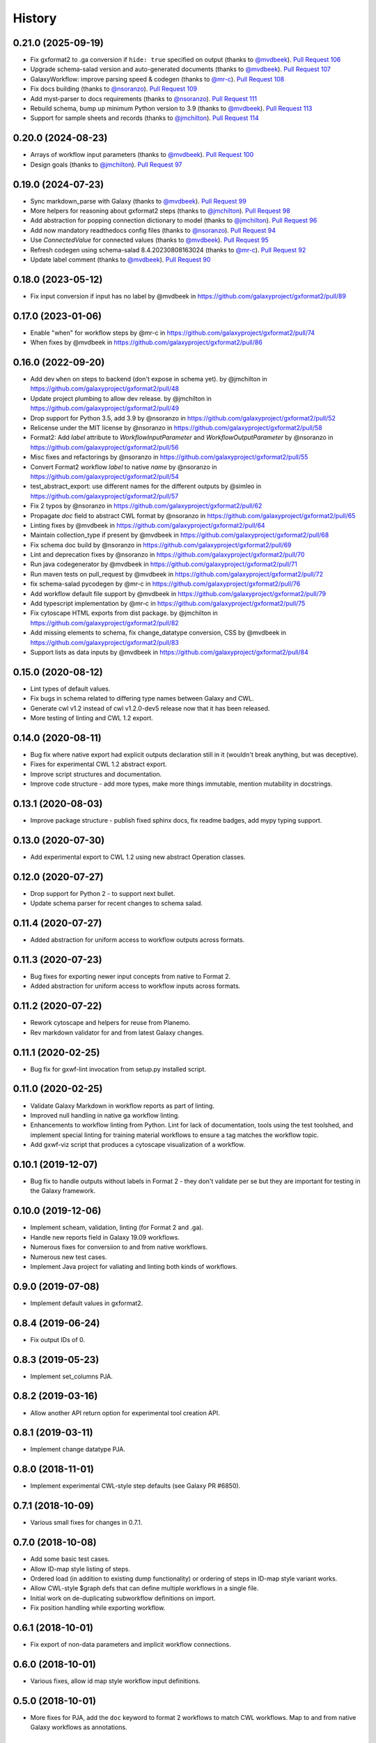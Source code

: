 .. :changelog:

History
-------

.. to_doc

---------------------
0.21.0 (2025-09-19)
---------------------

* Fix gxformat2 to .ga conversion if ``hide: true`` specified on output (thanks to
  `@mvdbeek`_). `Pull Request 106`_
* Upgrade schema-salad version and auto-generated documents (thanks to
  `@mvdbeek`_). `Pull Request 107`_
* GalaxyWorkflow: improve parsing speed & codegen (thanks to `@mr-c`_). `Pull
  Request 108`_
* Fix docs building (thanks to `@nsoranzo`_). `Pull Request 109`_
* Add myst-parser to docs requirements (thanks to `@nsoranzo`_). `Pull Request
  111`_
* Rebuild schema, bump up minimum Python version to 3.9 (thanks to
  `@mvdbeek`_). `Pull Request 113`_
* Support for sample sheets and records  (thanks to `@jmchilton`_). `Pull
  Request 114`_

---------------------
0.20.0 (2024-08-23)
---------------------
* Arrays of workflow input parameters (thanks to `@mvdbeek`_). `Pull Request
  100`_
* Design goals (thanks to `@jmchilton`_). `Pull Request 97`_

---------------------
0.19.0 (2024-07-23)
---------------------
* Sync markdown_parse with Galaxy (thanks to `@mvdbeek`_). `Pull Request 99`_
* More helpers for reasoning about gxformat2 steps (thanks to `@jmchilton`_).
  `Pull Request 98`_
* Add abstraction for popping connection dictionary to model (thanks to
  `@jmchilton`_). `Pull Request 96`_
* Add now mandatory readthedocs config files (thanks to `@nsoranzo`_). `Pull
  Request 94`_
* Use `ConnectedValue` for connected values (thanks to `@mvdbeek`_). `Pull
  Request 95`_
* Refresh codegen using schema-salad 8.4.20230808163024 (thanks to `@mr-c`_).
  `Pull Request 92`_
* Update label comment (thanks to `@mvdbeek`_). `Pull Request 90`_

---------------------
0.18.0 (2023-05-12)
---------------------
* Fix input conversion if input has no label by @mvdbeek in https://github.com/galaxyproject/gxformat2/pull/89

---------------------
0.17.0 (2023-01-06)
---------------------

* Enable "when" for workflow steps by @mr-c in https://github.com/galaxyproject/gxformat2/pull/74
* When fixes by @mvdbeek in https://github.com/galaxyproject/gxformat2/pull/86

---------------------
0.16.0 (2022-09-20)
---------------------

* Add dev ``when`` on steps to backend (don't expose in schema yet). by @jmchilton in https://github.com/galaxyproject/gxformat2/pull/48
* Update project plumbing to allow dev release. by @jmchilton in https://github.com/galaxyproject/gxformat2/pull/49
* Drop support for Python 3.5, add 3.9 by @nsoranzo in https://github.com/galaxyproject/gxformat2/pull/52
* Relicense under the MIT license by @nsoranzo in https://github.com/galaxyproject/gxformat2/pull/58
* Format2: Add `label` attribute to `WorkflowInputParameter` and `WorkflowOutputParameter` by @nsoranzo in https://github.com/galaxyproject/gxformat2/pull/56
* Misc fixes and refactorings by @nsoranzo in https://github.com/galaxyproject/gxformat2/pull/55
* Convert Format2 workflow `label` to native `name` by @nsoranzo in https://github.com/galaxyproject/gxformat2/pull/54
* test_abstract_export: use different names for the different outputs by @simleo in https://github.com/galaxyproject/gxformat2/pull/57
* Fix 2 typos by @nsoranzo in https://github.com/galaxyproject/gxformat2/pull/62
* Propagate `doc` field to abstract CWL format by @nsoranzo in https://github.com/galaxyproject/gxformat2/pull/65
* Linting fixes by @mvdbeek in https://github.com/galaxyproject/gxformat2/pull/64
* Maintain collection_type if present by @mvdbeek in https://github.com/galaxyproject/gxformat2/pull/68
* Fix schema doc build by @nsoranzo in https://github.com/galaxyproject/gxformat2/pull/69
* Lint and deprecation fixes by @nsoranzo in https://github.com/galaxyproject/gxformat2/pull/70
* Run java codegenerator by @mvdbeek in https://github.com/galaxyproject/gxformat2/pull/71
* Run maven tests on pull_request by @mvdbeek in https://github.com/galaxyproject/gxformat2/pull/72
* fix schema-salad pycodegen by @mr-c in https://github.com/galaxyproject/gxformat2/pull/76
* Add workflow default file support by @mvdbeek in https://github.com/galaxyproject/gxformat2/pull/79
* Add typescript implementation by @mr-c in https://github.com/galaxyproject/gxformat2/pull/75
* Fix cytoscape HTML exports from dist package. by @jmchilton in https://github.com/galaxyproject/gxformat2/pull/82
* Add missing elements to schema, fix change_datatype conversion, CSS by @mvdbeek in https://github.com/galaxyproject/gxformat2/pull/83
* Support lists as data inputs by @mvdbeek in https://github.com/galaxyproject/gxformat2/pull/84


---------------------
0.15.0 (2020-08-12)
---------------------

* Lint types of default values.
* Fix bugs in schema related to differing type names between Galaxy and CWL.
* Generate cwl v1.2 instead of cwl v1.2.0-dev5 release now that it has been released.
* More testing of linting and CWL 1.2 export.

---------------------
0.14.0 (2020-08-11)
---------------------

* Bug fix where native export had explicit outputs declaration still in it (wouldn't break anything, but
  was deceptive).
* Fixes for experimental CWL 1.2 abstract export.
* Improve script structures and documentation.
* Improve code structure - add more types, make more things immutable, mention mutability in docstrings.

---------------------
0.13.1 (2020-08-03)
---------------------

* Improve package structure - publish fixed sphinx docs, fix readme badges, add mypy typing support.

---------------------
0.13.0 (2020-07-30)
---------------------

* Add experimental export to CWL 1.2 using new abstract Operation classes.

---------------------
0.12.0 (2020-07-27)
---------------------

* Drop support for Python 2 - to support next bullet.
* Update schema parser for recent changes to schema salad.

---------------------
0.11.4 (2020-07-27)
---------------------

* Added abstraction for uniform access to workflow outputs across formats.

---------------------
0.11.3 (2020-07-23)
---------------------

* Bug fixes for exporting newer input concepts from native to Format 2.
* Added abstraction for uniform access to workflow inputs across formats.

---------------------
0.11.2 (2020-07-22)
---------------------

* Rework cytoscape and helpers for reuse from Planemo.
* Rev markdown validator for and from latest Galaxy changes.

---------------------
0.11.1 (2020-02-25)
---------------------

* Bug fix for gxwf-lint invocation from setup.py installed script.

---------------------
0.11.0 (2020-02-25)
---------------------

* Validate Galaxy Markdown in workflow reports as part of linting.
* Improved null handling in native ga workflow linting.
* Enhancements to workflow linting from Python. Lint for lack of documentation,
  tools using the test toolshed, and implement special linting for training
  material workflows to ensure a tag matches the workflow topic.
* Add gxwf-viz script that produces a cytoscape visualization of a workflow.

---------------------
0.10.1 (2019-12-07)
---------------------

* Bug fix to handle outputs without labels in Format 2 - they
  don't validate per se but they are important for testing in the
  Galaxy framework.

---------------------
0.10.0 (2019-12-06)
---------------------

* Implement scheam, validation, linting (for Format 2 and .ga).
* Handle new reports field in Galaxy 19.09 workflows.
* Numerous fixes for conversiion to and from native workflows.
* Numerous new test cases.
* Implement Java project for valiating and linting both kinds of workflows.

---------------------
0.9.0 (2019-07-08)
---------------------

* Implement default values in gxformat2.

---------------------
0.8.4 (2019-06-24)
---------------------

* Fix output IDs of 0.

---------------------
0.8.3 (2019-05-23)
---------------------

* Implement set_columns PJA.

---------------------
0.8.2 (2019-03-16)
---------------------

* Allow another API return option for experimental tool creation API.

---------------------
0.8.1 (2019-03-11)
---------------------

* Implement change datatype PJA.

---------------------
0.8.0 (2018-11-01)
---------------------

* Implement experimental CWL-style step defaults (see Galaxy PR #6850).

---------------------
0.7.1 (2018-10-09)
---------------------

* Various small fixes for changes in 0.7.1.

---------------------
0.7.0 (2018-10-08)
---------------------

* Add some basic test cases.
* Allow ID-map style listing of steps.
* Ordered load (in addition to existing dump functionality) or ordering of steps in ID-map style variant works.
* Allow CWL-style $graph defs that can define multiple workflows in a single file.
* Initial work on de-duplicating subworkflow definitions on import.
* Fix position handling while exporting workflow.

---------------------
0.6.1 (2018-10-01)
---------------------

* Fix export of non-data parameters and implicit workflow connections.

---------------------
0.6.0 (2018-10-01)
---------------------

* Various fixes, allow id map style workflow input definitions.

---------------------
0.5.0 (2018-10-01)
---------------------

* More fixes for PJA, add the ``doc`` keyword to format 2 workflows to match CWL workflows. Map to and from native Galaxy workflows as annotations.

---------------------
0.4.0 (2018-10-01)
---------------------

* Fixes for exporting PJA when exporting workflows from native .ga to format 2.

---------------------
0.3.2 (2018-10-01)
---------------------

* Fixes for exporting workflow outputs from native .ga to format 2, support for modern map style output definitions like CWL 1.0.

---------------------
0.3.1 (2018-10-01)
---------------------

* Fixes for exporting subworkflows from native .ga to format 2.

---------------------
0.3.0 (2018-09-30)
---------------------

* More cwl style inputs, initial work on conversion from native workflows, various small fixes and tweaks.

---------------------
0.2.0 (2018-02-21)
---------------------

* Bring in latest Galaxy updates - Python 3 fixes, safe YAML usage, and more PJA implemented.

---------------------
0.1.1 (2016-08-15)
---------------------

* Fix one Python 3 incompatibility.

---------------------
0.1.0 (2016-05-02)
---------------------

* Initial version - code from Galaxy's test framework with changes
  based on planemo testing.

.. github_links
.. _Pull Request 106: https://github.com/galaxyproject/gxformat2/pull/106
.. _Pull Request 107: https://github.com/galaxyproject/gxformat2/pull/107
.. _Pull Request 108: https://github.com/galaxyproject/gxformat2/pull/108
.. _Pull Request 109: https://github.com/galaxyproject/gxformat2/pull/109
.. _Pull Request 111: https://github.com/galaxyproject/gxformat2/pull/111
.. _Pull Request 113: https://github.com/galaxyproject/gxformat2/pull/113
.. _Pull Request 114: https://github.com/galaxyproject/gxformat2/pull/114
.. _Pull Request 100: https://github.com/galaxyproject/gxformat2/pull/100
.. _Pull Request 97: https://github.com/galaxyproject/gxformat2/pull/97
.. _Pull Request 99: https://github.com/galaxyproject/gxformat2/pull/99
.. _Pull Request 98: https://github.com/galaxyproject/gxformat2/pull/98
.. _Pull Request 96: https://github.com/galaxyproject/gxformat2/pull/96
.. _Pull Request 94: https://github.com/galaxyproject/gxformat2/pull/94
.. _Pull Request 95: https://github.com/galaxyproject/gxformat2/pull/95
.. _Pull Request 92: https://github.com/galaxyproject/gxformat2/pull/92
.. _Pull Request 90: https://github.com/galaxyproject/gxformat2/pull/90
.. _@mvdbeek: https://github.com/mvdbeek
.. _@mr-c: https://github.com/mr-c
.. _@nsoranzo: https://github.com/nsoranzo
.. _@jmchilton: https://github.com/jmchilton
